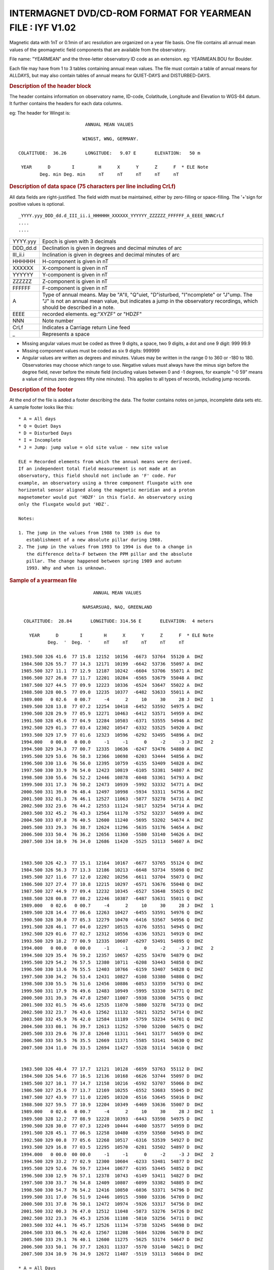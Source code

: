 .. _app_iyf:


INTERMAGNET DVD/CD-ROM FORMAT FOR YEARMEAN FILE : IYF V1.02
===========================================================


Magnetic data with 1nT or 0.1min of arc resolution are organized
on a year file basis. One file contains all annual mean values of
the geomagnetic field components that are available from the
observatory.

File name: "YEARMEAN" and the three-letter observatory ID code as
an extension. eg: YEARMEAN.BOU for Boulder.

Each file may have from 1 to 3 tables containing annual mean
values. The file must contain a table of annual means for ALLDAYS,
but may also contain tables of annual means for QUIET-DAYS and
DISTURBED-DAYS.

.. rubric:: Description of the header block

The header contains information on observatory name, ID-code,
Colatitude, Longitude and Elevation to WGS-84 datum. It further
contains the headers for each data columns.

eg: The header for Wingst is:

.. highlight:: none

::

                                ANNUAL MEAN VALUES

                               WINGST, WNG, GERMANY.

       COLATITUDE:  36.26       LONGITUDE:   9.07 E       ELEVATION:   50 m

        YEAR      D        I         H      X      Y      Z      F  * ELE Note
               Deg. min Deg. min     nT     nT     nT     nT     nT

.. rubric:: Description of data space (75 characters per line including CrLf)

All data fields are right-justified. The field width must be
maintained, either by zero-filling or space-filling. The '+'sign
for positive values is optional.

::

    _YYYY.yyy_DDD_dd.d_III_ii.i_HHHHHH_XXXXXX_YYYYYY_ZZZZZZ_FFFFFF_A_EEEE_NNNCrLf
    ....
    ....

.. tabularcolumns:: |>{\centering\arraybackslash}p{2cm}|p{9cm}|

.. table::
    :class: longtable
    :widths: auto
    :align: center

    +----------+----------------------------------------------------------+
    | YYYY.yyy | Epoch is given with 3 decimals                           |
    +----------+----------------------------------------------------------+
    | DDD_dd.d | Declination is given in degrees and decimal minutes of   |
    |          | arc                                                      |
    +----------+----------------------------------------------------------+
    | III_ii.i | Inclination is given in degrees and decimal minutes of   |
    |          | arc                                                      |
    +----------+----------------------------------------------------------+
    | HHHHHH   | H-component is given in nT                               |
    +----------+----------------------------------------------------------+
    | XXXXXX   | X-component is given in nT                               |
    +----------+----------------------------------------------------------+
    | YYYYYY   | Y-component is given in nT                               |
    +----------+----------------------------------------------------------+
    | ZZZZZZ   | Z-component is given in nT                               |
    +----------+----------------------------------------------------------+
    | FFFFFF   | F-component is given in nT                               |
    +----------+----------------------------------------------------------+
    | A        | Type of annual means. May be "A"ll, "Q"uiet,             |
    |          | "D"isturbed, "I"ncomplete" or "J"ump. The "J" is not an  |
    |          | annual mean value, but indicates a jump in the           |
    |          | observatory recordings, which should be described in a   |
    |          | note.                                                    |
    +----------+----------------------------------------------------------+
    | EEEE     | recorded elements. eg:"XYZF" or "HDZF"                   |
    +----------+----------------------------------------------------------+
    | NNN      | Note number                                              |
    +----------+----------------------------------------------------------+
    | CrLf     | Indicates a Carriage return Line feed                    |
    +----------+----------------------------------------------------------+
    | \_       | Represents a space                                       |
    +----------+----------------------------------------------------------+

- Missing angular values must be coded as three 9 digits, a
  space, two 9 digits, a dot and one 9 digit: 999 99.9
- Missing component values must be coded as six 9 digits: 999999
- Angular values are written as degrees and minutes. Values may
  be written in the range 0 to 360 or -180 to 180. Observatories
  may choose which range to use. Negative values must always have
  the minus sign before the degree field, never before the minute
  field (including values between 0 and -1 degrees, for example
  "-0 59" means a value of minus zero degrees fifty nine
  minutes). This applies to all types of records, including jump
  records.

.. rubric:: Description of the footer


At the end of the file is added a footer describing the data. The
footer contains notes on jumps, incomplete data sets etc. A sample
footer looks like this:

::

      * A = All days
      * Q = Quiet Days
      * D = Disturbed Days
      * I = Incomplete
      * J = Jump: jump value = old site value - new site value

      ELE = Recorded elements from which the annual means were derived.
      If an independent total field measurement is not made at an
      observatory, this field should not include an 'F' code. For
      example, an observatory using a three component fluxgate with one
      horizontal sensor aligned along the magnetic meridian and a proton
      magnetometer would put 'HDZF' in this field. An observatory using
      only the fluxgate would put 'HDZ'.

      Notes:

      1. The jump in the values from 1988 to 1989 is due to
         establishment of a new absolute pillar during 1988.
      2. The jump in the values from 1993 to 1994 is due to a change in
         the difference delta-F between the PPM pillar and the absolute
         pillar. The change happened between spring 1989 and autumn
         1993. Why and when is unknown.


.. rubric:: Sample of a yearmean file
     :name: sample-of-a-yearmean-file


::

                                 ANNUAL MEAN VALUES

                             NARSARSUAQ, NAQ, GREENLAND

       COLATITUDE:  28.84       LONGITUDE: 314.56 E       ELEVATION:  4 meters

         YEAR      D        I        H      X      Y      Z      F  * ELE Note
                Deg.  '  Deg.  '     nT     nT     nT     nT     nT

      1983.500 326 41.6  77 15.8  12152  10156  -6673  53764  55120 A  DHZ
      1984.500 326 55.7  77 14.3  12171  10199  -6642  53736  55097 A  DHZ
      1985.500 327 11.1  77 12.9  12187  10242  -6604  53706  55071 A  DHZ
      1986.500 327 26.8  77 11.7  12201  10284  -6565  53679  55048 A  DHZ
      1987.500 327 44.5  77 09.9  12223  10336  -6524  53647  55022 A  DHZ
      1988.500 328 00.5  77 09.0  12235  10377  -6482  53633  55011 A  DHZ
      1989.000   0 02.6   0 00.7     -4      2     10     30     28 J  DHZ   1
      1989.500 328 13.8  77 07.2  12254  10418  -6452  53592  54975 A  DHZ
      1990.500 328 29.9  77 05.9  12271  10463  -6412  53571  54959 A  DHZ
      1991.500 328 45.6  77 04.9  12284  10503  -6371  53555  54946 A  DHZ
      1992.500 329 01.3  77 03.4  12302  10547  -6332  53525  54920 A  DHZ
      1993.500 329 17.9  77 01.6  12323  10596  -6292  53495  54896 A  DHZ
      1994.000   0 00.0   0 00.0     -1     -1      0     -2     -3 J  DHZ   2
      1994.500 329 34.3  77 00.7  12335  10636  -6247  53476  54880 A  DHZ
      1995.500 329 53.6  76 58.3  12366  10698  -6203  53444  54856 A  DHZ
      1996.500 330 13.6  76 56.0  12395  10759  -6155  53409  54828 A  DHZ
      1997.500 330 33.9  76 54.0  12423  10819  -6105  53381  54807 A  DHZ
      1998.500 330 55.6  76 52.2  12446  10878  -6048  53361  54793 A  DHZ
      1999.500 331 17.3  76 50.2  12473  10939  -5992  53332  54771 A  DHZ
      2000.500 331 39.0  76 48.4  12497  10998  -5934  53311  54756 A  DHZ
      2001.500 332 01.3  76 46.1  12527  11063  -5877  53278  54731 A  DHZ
      2002.500 332 23.6  76 44.2  12553  11124  -5817  53254  54714 A  DHZ
      2003.500 332 45.2  76 43.3  12564  11170  -5752  53237  54699 A  DHZ
      2004.500 333 07.8  76 40.5  12600  11240  -5695  53202  54674 A  DHZ
      2005.500 333 29.3  76 38.7  12624  11296  -5635  53176  54654 A  DHZ
      2006.500 333 50.4  76 36.2  12656  11360  -5580  53140  54626 A  DHZ
      2007.500 334 10.9  76 34.0  12686  11420  -5525  53113  54607 A  DHZ


      1983.500 326 42.3  77 15.1  12164  10167  -6677  53765  55124 Q  DHZ
      1984.500 326 56.3  77 13.3  12186  10213  -6648  53734  55098 Q  DHZ
      1985.500 327 11.6  77 12.0  12202  10256  -6611  53704  55073 Q  DHZ
      1986.500 327 27.4  77 10.8  12215  10297  -6571  53676  55048 Q  DHZ
      1987.500 327 44.9  77 09.4  12232  10345  -6527  53648  55025 Q  DHZ
      1988.500 328 00.8  77 08.2  12246  10387  -6487  53631  55011 Q  DHZ
      1989.000   0 02.6   0 00.7     -4      2     10     30     28 J  DHZ   1
      1989.500 328 14.4  77 06.6  12263  10427  -6455  53591  54976 Q  DHZ
      1990.500 328 30.0  77 05.3  12279  10470  -6416  53567  54956 Q  DHZ
      1991.500 328 46.1  77 04.0  12297  10515  -6376  53551  54945 Q  DHZ
      1992.500 329 01.6  77 02.7  12312  10556  -6336  53521  54919 Q  DHZ
      1993.500 329 18.2  77 00.9  12335  10607  -6297  53491  54895 Q  DHZ
      1994.000   0 00.0   0 00.0     -1     -1      0     -2     -3 J  DHZ   2
      1994.500 329 35.4  76 59.2  12357  10657  -6255  53470  54879 Q  DHZ
      1995.500 329 54.2  76 57.5  12380  10711  -6208  53443  54858 Q  DHZ
      1996.500 330 13.6  76 55.5  12403  10766  -6159  53407  54828 Q  DHZ
      1997.500 330 34.2  76 53.4  12431  10827  -6108  53380  54808 Q  DHZ
      1998.500 330 55.5  76 51.6  12456  10886  -6053  53359  54793 Q  DHZ
      1999.500 331 17.9  76 49.6  12483  10949  -5995  53330  54771 Q  DHZ
      2000.500 331 39.3  76 47.8  12507  11007  -5938  53308  54755 Q  DHZ
      2001.500 332 01.5  76 45.6  12535  11070  -5880  53278  54733 Q  DHZ
      2002.500 332 23.7  76 43.6  12562  11132  -5821  53252  54714 Q  DHZ
      2003.500 332 45.9  76 42.0  12584  11189  -5759  53234  54701 Q  DHZ
      2004.500 333 08.1  76 39.7  12613  11252  -5700  53200  54675 Q  DHZ
      2005.500 333 29.6  76 37.8  12640  11311  -5641  53177  54659 Q  DHZ
      2006.500 333 50.5  76 35.5  12669  11371  -5585  53141  54630 Q  DHZ
      2007.500 334 11.0  76 33.5  12694  11427  -5528  53114  54610 Q  DHZ


      1983.500 326 40.4  77 17.7  12121  10128  -6659  53763  55112 D  DHZ
      1984.500 326 54.6  77 16.5  12136  10168  -6626  53744  55097 D  DHZ
      1985.500 327 10.1  77 14.7  12158  10216  -6592  53707  55066 D  DHZ
      1986.500 327 25.6  77 13.7  12169  10255  -6552  53683  55045 D  DHZ
      1987.500 327 43.9  77 11.0  12205  10320  -6516  53645  55016 D  DHZ
      1988.500 327 59.5  77 10.9  12204  10349  -6469  53636  55007 D  DHZ
      1989.000   0 02.6   0 00.7     -4      2     10     30     28 J  DHZ   1
      1989.500 328 12.2  77 08.9  12228  10393  -6443  53598  54975 D  DHZ
      1990.500 328 30.0  77 07.3  12249  10444  -6400  53577  54959 D  DHZ
      1991.500 328 45.1  77 06.5  12258  10480  -6359  53560  54945 D  DHZ
      1992.500 329 00.8  77 05.6  12268  10517  -6316  53539  54927 D  DHZ
      1993.500 329 16.8  77 03.5  12295  10570  -6281  53502  54897 D  DHZ
      1994.000   0 00.0  00 00.0     -1     -1      0     -2     -3 J  DHZ   2
      1994.500 329 33.2  77 02.9  12300  10604  -6233  53481  54877 D  DHZ
      1995.500 329 52.6  76 59.7  12344  10677  -6195  53445  54852 D  DHZ
      1996.500 330 12.9  76 57.1  12378  10743  -6149  53411  54827 D  DHZ
      1997.500 330 33.7  76 54.8  12409  10807  -6099  53382  54805 D  DHZ
      1998.500 330 54.7  76 54.2  12416  10850  -6036  53371  54796 D  DHZ
      1999.500 331 17.0  76 51.9  12446  10915  -5980  53336  54769 D  DHZ
      2000.500 331 37.8  76 50.1  12472  10974  -5926  53317  54756 D  DHZ
      2001.500 332 00.3  76 47.0  12512  11048  -5873  53276  54726 D  DHZ
      2002.500 332 23.3  76 45.3  12536  11108  -5810  53256  54711 D  DHZ
      2003.500 332 44.1  76 45.7  12526  11134  -5738  53245  54698 D  DHZ
      2004.500 333 06.5  76 42.6  12567  11208  -5684  53206  54670 D  DHZ
      2005.500 333 29.1  76 40.1  12600  11275  -5625  53174  54647 D  DHZ
      2006.500 333 50.1  76 37.7  12631  11337  -5570  53140  54621 D  DHZ
      2007.500 334 10.9  76 34.9  12672  11407  -5519  53113  54604 D  DHZ

     * A = All Days
     * Q = Quiet Days
     * D = Disturbed Days
     * J = Jumps       jump value = old site value - new site value

     ELE = Recorded elements from which the annual mean values were derived

     Notes:   1. The jump in the values from 1988 to 1989 is due to
                 establishment of a new absolute pillar during 1988.
              2. The jump in the values from 1993 to 1994 is due to
                 a change in the difference delta-F between the PPM
                 pillar and the absolute pillar. The change happened
                 between spring 1989 and autumn 1993. Why and when
                 is unknown.

.. rubric:: Sample of missing values
    :name: sample-of-missing-values

::

     YEAR      D        I        H      X      Y      Z      F  * ELE Note
            Deg.  '  Deg.  '     nT     nT     nT     nT     nT

  1983.500 999 99.9 999 99.9 999999 999999 999999 999999 999999 A  DHZ
  1984.500 999 99.9  77 14.3  12171 999999  -6642  53736  55097 A  DHZ
